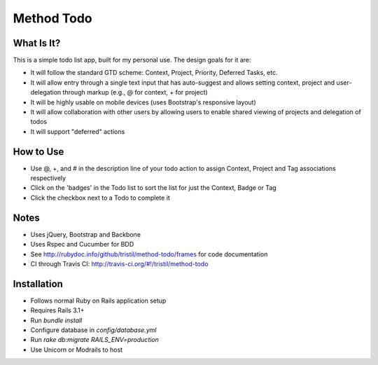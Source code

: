 Method Todo
-----------

.. image:: https://secure.travis-ci.org/tristil/method-todo.png?branch=master
   :alt: Travis CI badge showing build status

What Is It?
===========

.. image:: https://github.com/tristil/method-todo/raw/master/screenshot.png
   :alt:  Screenshot of mobile view of app 
   :scale: 50

This is a simple todo list app, built for my personal use. The design goals for
it are:

* It will follow the standard GTD scheme: Context, Project, Priority, Deferred
  Tasks, etc.
* It will allow entry through a single text input that has auto-suggest and
  allows setting context, project and user-delegation through markup (e.g., @
  for context, + for project) 
* It will be highly usable on mobile devices (uses Bootstrap's responsive
  layout)
* It will allow collaboration with other users by allowing users to enable
  shared viewing of projects and delegation of todos
* It will support "deferred" actions

How to Use
==========

* Use @, +, and # in the description line of your todo action to assign
  Context, Project and Tag associations respectively 
* Click on the 'badges' in the Todo list to sort the list for just the Context,
  Badge or Tag
* Click the checkbox next to a Todo to complete it

Notes
=====

* Uses jQuery, Bootstrap and Backbone
* Uses Rspec and Cucumber for BDD
* See http://rubydoc.info/github/tristil/method-todo/frames for code documentation
* CI through Travis CI: http://travis-ci.org/#!/tristil/method-todo

Installation
============

* Follows normal Ruby on Rails application setup 
* Requires Rails 3.1+
* Run `bundle install`
* Configure database in `config/database.yml`
* Run `rake db:migrate RAILS_ENV=production`
* Use Unicorn or Modrails to host
